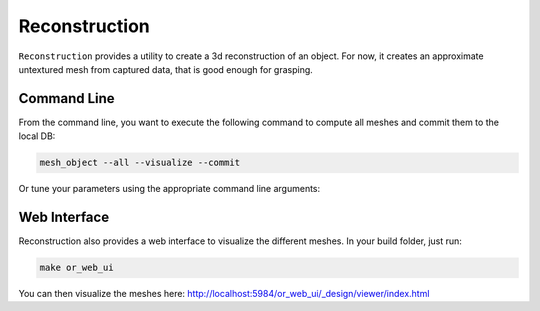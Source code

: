 Reconstruction
==============

``Reconstruction`` provides a utility to create a 3d reconstruction of an object. For now, it creates
an approximate untextured mesh from captured data, that is good enough for grasping.

Command Line
------------

From the command line, you want to execute the following command to compute all meshes and commit them to the local DB:

.. code-block:: sh

    mesh_object --all --visualize --commit

Or tune your parameters using the appropriate command line arguments:
    
.. program-output:: ../../apps/mesh_object --help
    :prompt:
    :in_srcdir:

Web Interface
-------------

Reconstruction also provides a web interface to visualize the different meshes. In your build folder, just run:

.. code-block:: sh

    make or_web_ui

You can then visualize the meshes here: `http://localhost:5984/or_web_ui/_design/viewer/index.html <http://localhost:5984/or_web_ui/_design/viewer/index.html>`_


